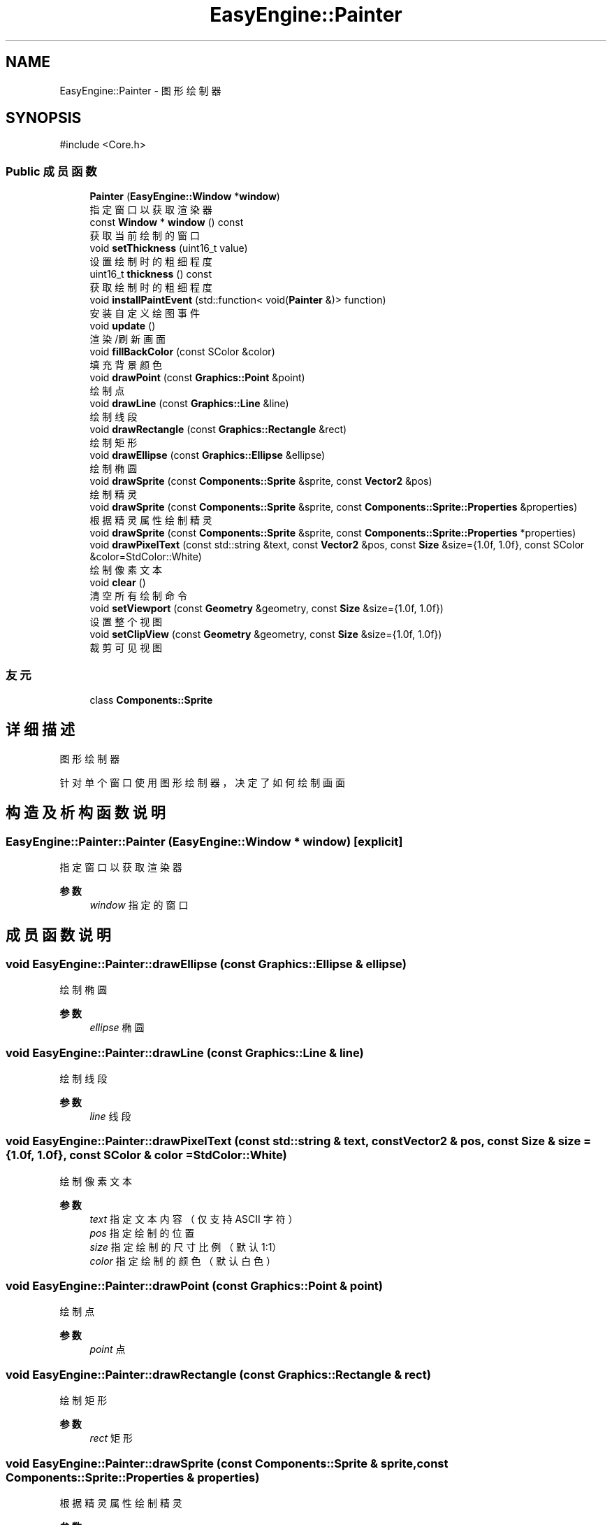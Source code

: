 .TH "EasyEngine::Painter" 3 "Version 0.1.1-beta" "Easy Engine" \" -*- nroff -*-
.ad l
.nh
.SH NAME
EasyEngine::Painter \- 图形绘制器  

.SH SYNOPSIS
.br
.PP
.PP
\fR#include <Core\&.h>\fP
.SS "Public 成员函数"

.in +1c
.ti -1c
.RI "\fBPainter\fP (\fBEasyEngine::Window\fP *\fBwindow\fP)"
.br
.RI "指定窗口以获取渲染器 "
.ti -1c
.RI "const \fBWindow\fP * \fBwindow\fP () const"
.br
.RI "获取当前绘制的窗口 "
.ti -1c
.RI "void \fBsetThickness\fP (uint16_t value)"
.br
.RI "设置绘制时的粗细程度 "
.ti -1c
.RI "uint16_t \fBthickness\fP () const"
.br
.RI "获取绘制时的粗细程度 "
.ti -1c
.RI "void \fBinstallPaintEvent\fP (std::function< void(\fBPainter\fP &)> function)"
.br
.RI "安装自定义绘图事件 "
.ti -1c
.RI "void \fBupdate\fP ()"
.br
.RI "渲染/刷新画面 "
.ti -1c
.RI "void \fBfillBackColor\fP (const SColor &color)"
.br
.RI "填充背景颜色 "
.ti -1c
.RI "void \fBdrawPoint\fP (const \fBGraphics::Point\fP &point)"
.br
.RI "绘制点 "
.ti -1c
.RI "void \fBdrawLine\fP (const \fBGraphics::Line\fP &line)"
.br
.RI "绘制线段 "
.ti -1c
.RI "void \fBdrawRectangle\fP (const \fBGraphics::Rectangle\fP &rect)"
.br
.RI "绘制矩形 "
.ti -1c
.RI "void \fBdrawEllipse\fP (const \fBGraphics::Ellipse\fP &ellipse)"
.br
.RI "绘制椭圆 "
.ti -1c
.RI "void \fBdrawSprite\fP (const \fBComponents::Sprite\fP &sprite, const \fBVector2\fP &pos)"
.br
.RI "绘制精灵 "
.ti -1c
.RI "void \fBdrawSprite\fP (const \fBComponents::Sprite\fP &sprite, const \fBComponents::Sprite::Properties\fP &properties)"
.br
.RI "根据精灵属性绘制精灵 "
.ti -1c
.RI "void \fBdrawSprite\fP (const \fBComponents::Sprite\fP &sprite, const \fBComponents::Sprite::Properties\fP *properties)"
.br
.ti -1c
.RI "void \fBdrawPixelText\fP (const std::string &text, const \fBVector2\fP &pos, const \fBSize\fP &size={1\&.0f, 1\&.0f}, const SColor &color=StdColor::White)"
.br
.RI "绘制像素文本 "
.ti -1c
.RI "void \fBclear\fP ()"
.br
.RI "清空所有绘制命令 "
.ti -1c
.RI "void \fBsetViewport\fP (const \fBGeometry\fP &geometry, const \fBSize\fP &size={1\&.0f, 1\&.0f})"
.br
.RI "设置整个视图 "
.ti -1c
.RI "void \fBsetClipView\fP (const \fBGeometry\fP &geometry, const \fBSize\fP &size={1\&.0f, 1\&.0f})"
.br
.RI "裁剪可见视图 "
.in -1c
.SS "友元"

.in +1c
.ti -1c
.RI "class \fBComponents::Sprite\fP"
.br
.in -1c
.SH "详细描述"
.PP 
图形绘制器 

针对单个窗口使用图形绘制器，决定了如何绘制画面 
.SH "构造及析构函数说明"
.PP 
.SS "EasyEngine::Painter::Painter (\fBEasyEngine::Window\fP * window)\fR [explicit]\fP"

.PP
指定窗口以获取渲染器 
.PP
\fB参数\fP
.RS 4
\fIwindow\fP 指定的窗口 
.RE
.PP

.SH "成员函数说明"
.PP 
.SS "void EasyEngine::Painter::drawEllipse (const \fBGraphics::Ellipse\fP & ellipse)"

.PP
绘制椭圆 
.PP
\fB参数\fP
.RS 4
\fIellipse\fP 椭圆 
.RE
.PP

.SS "void EasyEngine::Painter::drawLine (const \fBGraphics::Line\fP & line)"

.PP
绘制线段 
.PP
\fB参数\fP
.RS 4
\fIline\fP 线段 
.RE
.PP

.SS "void EasyEngine::Painter::drawPixelText (const std::string & text, const \fBVector2\fP & pos, const \fBSize\fP & size = \fR{1\&.0f, 1\&.0f}\fP, const SColor & color = \fRStdColor::White\fP)"

.PP
绘制像素文本 
.PP
\fB参数\fP
.RS 4
\fItext\fP 指定文本内容（仅支持 ASCII 字符） 
.br
\fIpos\fP 指定绘制的位置 
.br
\fIsize\fP 指定绘制的尺寸比例（默认 1:1） 
.br
\fIcolor\fP 指定绘制的颜色（默认白色） 
.RE
.PP

.SS "void EasyEngine::Painter::drawPoint (const \fBGraphics::Point\fP & point)"

.PP
绘制点 
.PP
\fB参数\fP
.RS 4
\fIpoint\fP 点 
.RE
.PP

.SS "void EasyEngine::Painter::drawRectangle (const \fBGraphics::Rectangle\fP & rect)"

.PP
绘制矩形 
.PP
\fB参数\fP
.RS 4
\fIrect\fP 矩形 
.RE
.PP

.SS "void EasyEngine::Painter::drawSprite (const \fBComponents::Sprite\fP & sprite, const \fBComponents::Sprite::Properties\fP & properties)"

.PP
根据精灵属性绘制精灵 
.PP
\fB参数\fP
.RS 4
\fIsprite\fP 指定精灵 
.br
\fIproperties\fP 精灵属性 
.RE
.PP
\fB参见\fP
.RS 4
Spirit 

.PP
Properties 
.RE
.PP

.SS "void EasyEngine::Painter::drawSprite (const \fBComponents::Sprite\fP & sprite, const \fBVector2\fP & pos)"

.PP
绘制精灵 
.PP
\fB参数\fP
.RS 4
\fIsprite\fP 精灵 
.br
\fIpos\fP 绘制位置 
.RE
.PP
\fB参见\fP
.RS 4
Spirit 
.RE
.PP

.SS "void EasyEngine::Painter::fillBackColor (const SColor & color)"

.PP
填充背景颜色 
.PP
\fB参数\fP
.RS 4
\fIcolor\fP 指定颜色 
.RE
.PP
\fB参见\fP
.RS 4
\fBStdColor\fP 

.PP
hexToRGBA 
.RE
.PP

.SS "void EasyEngine::Painter::installPaintEvent (std::function< void(\fBPainter\fP &)> function)"

.PP
安装自定义绘图事件 
.PP
\fB参数\fP
.RS 4
\fIfunction\fP 自定义绘图函数 
.RE
.PP

.SS "void EasyEngine::Painter::setClipView (const \fBGeometry\fP & geometry, const \fBSize\fP & size = \fR{1\&.0f, 1\&.0f}\fP)"

.PP
裁剪可见视图 
.PP
\fB参数\fP
.RS 4
\fIgeometry\fP 用于调整裁剪可见视图的位置、大小 
.br
\fIsize\fP 用于调整可见视图的缩放比例（默认 1:1） 
.RE
.PP

.SS "void EasyEngine::Painter::setThickness (uint16_t value)"

.PP
设置绘制时的粗细程度 
.PP
\fB参数\fP
.RS 4
\fIvalue\fP 新的粗细值，值越小越细
.RE
.PP
\fB注解\fP
.RS 4
决定了绘制点、线段、边框时的粗细程度 
.RE
.PP
\fB参见\fP
.RS 4
\fBthickness\fP 
.RE
.PP

.SS "void EasyEngine::Painter::setViewport (const \fBGeometry\fP & geometry, const \fBSize\fP & size = \fR{1\&.0f, 1\&.0f}\fP)"

.PP
设置整个视图 
.PP
\fB参数\fP
.RS 4
\fIgeometry\fP 用于调整视图的位置、大小 
.br
\fIsize\fP 用于调整视图的缩放比例（默认使用 1:1）
.RE
.PP
执行后，整个位置及大小都将发生改变！适合用于写基本控件视图 
.SS "uint16_t EasyEngine::Painter::thickness () const"

.PP
获取绘制时的粗细程度 
.PP
\fB返回\fP
.RS 4
返回当前粗细值 
.RE
.PP

.SS "const \fBEasyEngine::Window\fP * EasyEngine::Painter::window () const"

.PP
获取当前绘制的窗口 
.PP
\fB返回\fP
.RS 4
返回绘制窗口 
.RE
.PP


.SH "作者"
.PP 
由 Doyxgen 通过分析 Easy Engine 的 源代码自动生成\&.
